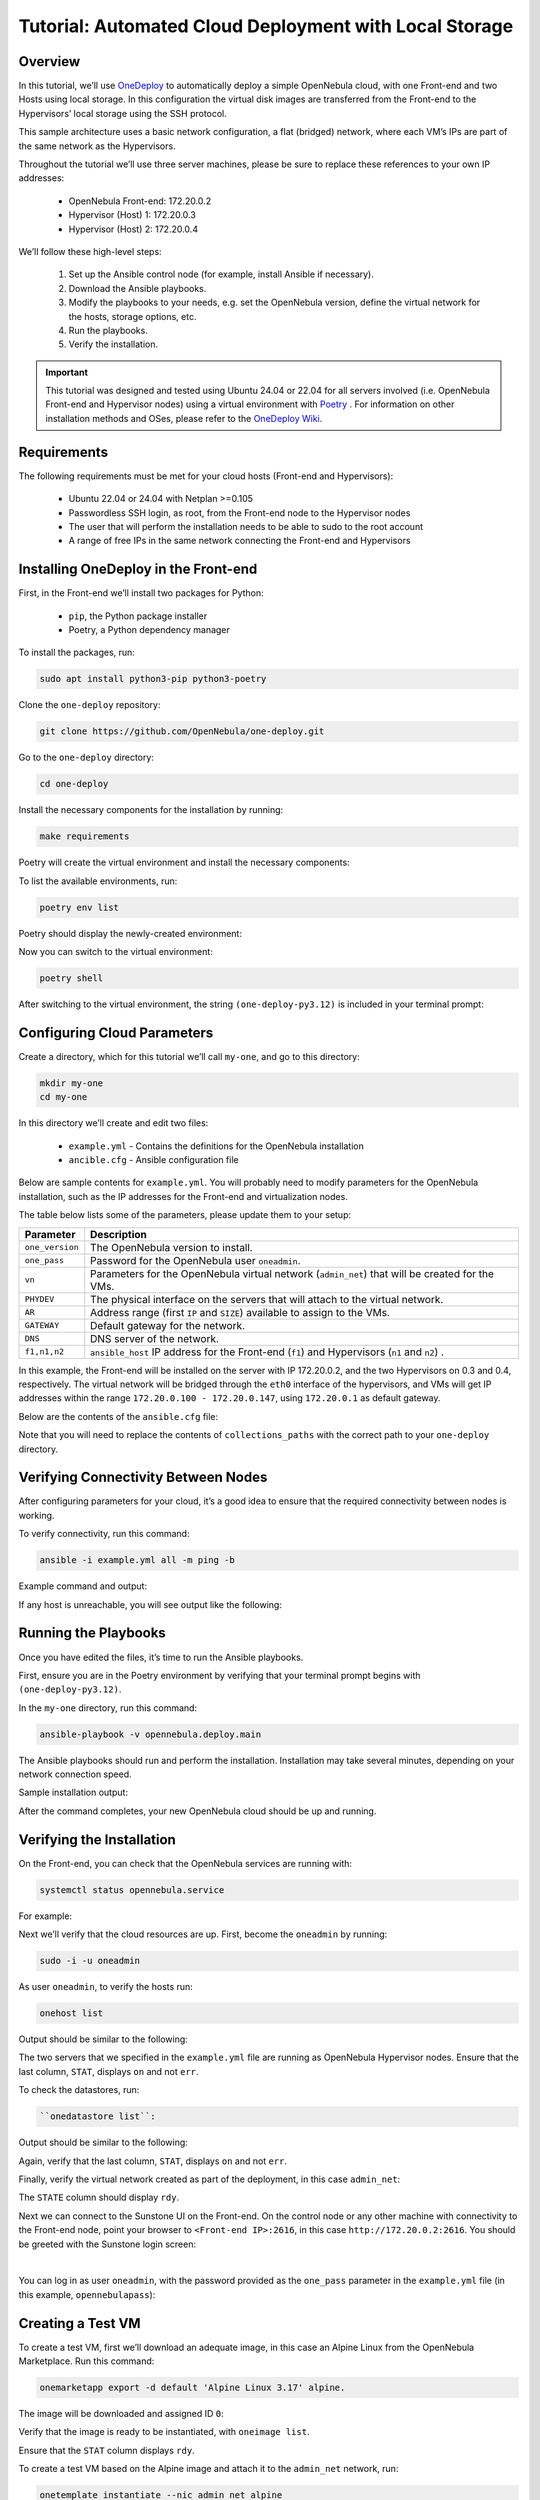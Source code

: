 .. _one_deploy_local:
.. _od_local:

=======================================================
Tutorial: Automated Cloud Deployment with Local Storage
=======================================================

Overview
^^^^^^^^^^^^^^^^^^^^^^

In this tutorial, we’ll use `OneDeploy <https://github.com/OpenNebula/one-deploy>`__ to automatically deploy a simple OpenNebula cloud, with one Front-end and two Hosts using local storage. In this configuration the virtual disk images are transferred from the Front-end to the Hypervisors’ local storage using the SSH protocol.

This sample architecture uses a basic network configuration, a flat (bridged) network, where each VM’s IPs are part of the same network as the Hypervisors.

.. image:: ../../images/one_deploy_arch_local.png
   :align: center

Throughout the tutorial we’ll use three server machines, please be sure to replace these references to your own IP addresses:

   * OpenNebula Front-end: 172.20.0.2
   * Hypervisor (Host) 1: 172.20.0.3
   * Hypervisor (Host) 2: 172.20.0.4

We’ll follow these high-level steps:

   #. Set up the Ansible control node (for example, install Ansible if necessary).
   #. Download the Ansible playbooks.
   #. Modify the playbooks to your needs, e.g. set the OpenNebula version, define the virtual network for the hosts, storage options, etc.
   #. Run the playbooks.
   #. Verify the installation.

.. important:: This tutorial was designed and tested using Ubuntu 24.04 or 22.04 for all servers involved (i.e. OpenNebula Front-end and Hypervisor nodes) using a virtual environment with `Poetry <https://python-poetry.org/>`__ . For information on other installation methods and OSes, please refer to the `OneDeploy Wiki <https://github.com/OpenNebula/one-deploy/wiki>`__.

Requirements
^^^^^^^^^^^^^^^^^^^^^^

The following requirements must be met for your cloud hosts (Front-end and Hypervisors):

   * Ubuntu 22.04 or 24.04 with Netplan >=0.105
   * Passwordless SSH login, as root, from the Front-end node to the Hypervisor nodes
   * The user that will perform the installation needs to be able to sudo to the root account
   * A range of free IPs in the same network connecting the Front-end and Hypervisors

Installing OneDeploy in the Front-end
^^^^^^^^^^^^^^^^^^^^^^^^^^^^^^^^^^^^^

First, in the Front-end we’ll install two packages for Python:

   * ``pip``, the Python package installer
   * Poetry, a Python dependency manager

To install the packages, run:

.. code::

   sudo apt install python3-pip python3-poetry

Clone the ``one-deploy`` repository:

.. code::

   git clone https://github.com/OpenNebula/one-deploy.git

Go to the ``one-deploy`` directory:

.. code::

   cd one-deploy

Install the necessary components for the installation by running:

.. code::

   make requirements

Poetry will create the virtual environment and install the necessary components:

.. prompt:: bash # auto

   front-end:~/one-deploy$ make requirements
   poetry update --directory /home/basedeployer/one-deploy/
   Creating virtualenv one-deploy-Yw-1D8Id-py3.12 in /home/basedeployer/.cache/pypoetry/virtualenvs
   Updating dependencies
   Resolving dependencies... (3.6s)
   
   Package operations: 40 installs, 0 updates, 0 removals
   
     - Installing attrs (24.2.0)
     - Installing pycparser (2.22)
     - Installing rpds-py (0.20.0)
     - Installing cffi (1.17.0)
     - Installing markupsafe (2.1.5)
     - Installing mdurl (0.1.2)
     - Installing referencing (0.35.1)
     - Installing cryptography (43.0.0)
     - Installing jinja2 (3.1.4)
     - Installing jsonschema-specifications (2023.12.1)
     - Installing markdown-it-py (3.0.0)
     - Installing packaging (24.1)
     - Installing pygments (2.18.0)
     - Installing pyyaml (6.0.2)
     - Installing resolvelib (1.0.1)
     - Installing ansible-core (2.15.12)
     - Installing bracex (2.5)


To list the available environments, run:

.. code::

   poetry env list

Poetry should display the newly-created environment:

.. prompt:: bash # auto

   front-end:~/one-deploy$ poetry env list
   one-deploy-Yw-1D8Id-py3.12 (Activated)

Now you can switch to the virtual environment:

.. code:: 

   poetry shell

After switching to the virtual environment, the string ``(one-deploy-py3.12)`` is included in your terminal prompt:

.. prompt:: bash # auto

   front-end:~/one-deploy$ poetry shell
   Spawning shell within /home/basedeployer/.cache/pypoetry/virtualenvs/one-deploy-Yw-1D8Id-py3.12
   front-end:~/one-deploy$ . /home/basedeployer/.cache/pypoetry/virtualenvs/one-deploy-Yw-1D8Id-py3.12/bin/activate
   (one-deploy-py3.12) front-end:~/one-deploy$

Configuring Cloud Parameters
^^^^^^^^^^^^^^^^^^^^^^^^^^^^^^^^^^^^^^^^

Create a directory, which for this tutorial we’ll call ``my-one``, and go to this directory:

.. code::

   mkdir my-one
   cd my-one

In this directory we’ll create and edit two files:

   * ``example.yml`` - Contains the definitions for the OpenNebula installation
   * ``ancible.cfg`` - Ansible configuration file

Below are sample contents for ``example.yml``. You will probably need to modify parameters for the OpenNebula installation, such as the IP addresses for the Front-end and virtualization nodes.

.. prompt:: bash # auto

   ---
   all:
     vars:
       ansible_user: root
       one_version: '6.10'
       one_pass: opennebulapass
       vn:
         admin_net:
           managed: true
           template:
             VN_MAD: bridge
             PHYDEV: eth0
             BRIDGE: br0
             AR:
               TYPE: IP4
               IP: 172.20.0.100
               SIZE: 48
             NETWORK_ADDRESS: 172.20.0.0
             NETWORK_MASK: 255.255.255.0
             GATEWAY: 172.20.0.1
             DNS: 1.1.1.1

   frontend:
     hosts:
       f1: { ansible_host: 172.20.0.2 }

   node:
     hosts:
       n1: { ansible_host: 172.20.0.3 }
       n2: { ansible_host: 172.20.0.4 }

The table below lists some of the parameters, please update them to your setup:

+-------------------+-------------------------------------------------------------------------------------------------+
| Parameter         | Description                                                                                     |
+===================+=================================================================================================+
| ``one_version``   | The OpenNebula version to install.                                                              |
+-------------------+-------------------------------------------------------------------------------------------------+
| ``one_pass``      | Password for the OpenNebula user ``oneadmin``.                                                  |
+-------------------+-------------------------------------------------------------------------------------------------+
| ``vn``            | Parameters for the OpenNebula virtual network (``admin_net``) that will be created for the VMs. |
+-------------------+-------------------------------------------------------------------------------------------------+
| ``PHYDEV``        | The physical interface on the servers that will attach to the virtual network.                  |
+-------------------+-------------------------------------------------------------------------------------------------+
| ``AR``            | Address range (first ``IP`` and ``SIZE``) available to assign to the VMs.                       |
+-------------------+-------------------------------------------------------------------------------------------------+
| ``GATEWAY``       | Default gateway for the network.                                                                |
+-------------------+-------------------------------------------------------------------------------------------------+
| ``DNS``           | DNS server of the network.                                                                      |
+-------------------+-------------------------------------------------------------------------------------------------+
| ``f1,n1,n2``      | ``ansible_host`` IP address for the Front-end (``f1``) and Hypervisors (``n1`` and ``n2``) .    |
+-------------------+-------------------------------------------------------------------------------------------------+

In this example, the Front-end will be installed on the server with IP 172.20.0.2, and the two Hypervisors on 0.3 and 0.4, respectively. The virtual network will be bridged through the ``eth0`` interface of the hypervisors, and VMs will get IP addresses within the range ``172.20.0.100 - 172.20.0.147``, using ``172.20.0.1`` as default gateway.

Below are the contents of the ``ansible.cfg`` file:

.. prompt:: bash # auto

   [defaults]
   inventory=./example.yml
   gathering=explicit
   host_key_checking=false
   display_skipped_hosts=true
   retry_files_enabled=false
   any_errors_fatal=true
   stdout_callback=yaml
   timeout=30
   collections_paths=/home/user/one-deploy/ansible_collections
   
   [ssh_connection]
   pipelining=true
   ssh_args=-q -o ControlMaster=auto -o ControlPersist=60s
   
   [privilege_escalation]
   become      = true
   become_user = root

Note that you will need to replace the contents of ``collections_paths`` with the correct path to your ``one-deploy`` directory.

Verifying Connectivity Between Nodes
^^^^^^^^^^^^^^^^^^^^^^^^^^^^^^^^^^^^^^^^

After configuring parameters for your cloud, it’s a good idea to ensure that the required connectivity between nodes is working.

To verify connectivity, run this command:

.. code::

   ansible -i example.yml all -m ping -b

Example command and output:

.. prompt:: bash # auto

   (one-deploy-py3.12) front-end:~/one-deploy$ ansible -i example.yml all -m ping -b 
   f1 | SUCCESS => {
       "ansible_facts": {
           "discovered_interpreter_python": "/usr/bin/python3"
       },
       "changed": false,
       "ping": "pong"
   }
   n2 | SUCCESS => {
       "ansible_facts": {
           "discovered_interpreter_python": "/usr/bin/python3"
       },
       "changed": false,
       "ping": "pong"
   }
   n1 | SUCCESS => {
       "ansible_facts": {
           "discovered_interpreter_python": "/usr/bin/python3"
       },
       "changed": false,
       "ping": "pong"
   }
   
If any host is unreachable, you will see output like the following:
   
.. prompt:: bash # auto

   n2 | UNREACHABLE! => {
       "changed": false,
       "msg": "Data could not be sent to remote host \"172.20.0.3\". Make sure this host can be reached over ssh: ",
       "unreachable": true
   }

Running the Playbooks
^^^^^^^^^^^^^^^^^^^^^^^^

Once you have edited the files, it’s time to run the Ansible playbooks.

First, ensure you are in the Poetry environment by verifying that your terminal prompt begins with ``(one-deploy-py3.12)``.

In the ``my-one`` directory, run this command:

.. code::

   ansible-playbook -v opennebula.deploy.main

The Ansible playbooks should run and perform the installation. Installation may take several minutes, depending on your network connection speed.

Sample installation output:

.. prompt:: bash # auto

   (one-deploy-py3.12) front-end:~/my-one$ ansible-playbook -v opennebula.deploy.main
   Using /home/basedeployer/my-one/ansible.cfg as config file
   running playbook inside collection opennebula.deploy
   [WARNING]: Could not match supplied host pattern, ignoring: bastion
   
   PLAY [bastion] *******************************************************************************************
   skipping: no hosts matched
   [WARNING]: Could not match supplied host pattern, ignoring: grafana
   [WARNING]: Could not match supplied host pattern, ignoring: mons
   [WARNING]: Could not match supplied host pattern, ignoring: mgrs
   [WARNING]: Could not match supplied host pattern, ignoring: osds
   
   PLAY [frontend,node,grafana,mons,mgrs,osds] **************************************************************
   
   TASK [opennebula.deploy.helper/python3 : Bootstrap python3 intepreter] ***********************************
   skipping: [f1] => changed=false 
     attempts: 1
     msg: /usr/bin/python3 exists, matching creates option
   skipping: [n2] => changed=false 
     attempts: 1
     msg: /usr/bin/python3 exists, matching creates option
   skipping: [n1] => changed=false 
     attempts: 1
     msg: /usr/bin/python3 exists, matching creates option
   
   ...
   
   TASK [opennebula.deploy.prometheus/server : Enable / Start / Restart Alertmanager service (NOW)] *********
   skipping: [f1] => changed=false 
     false_condition: features.prometheus | bool is true
     skip_reason: Conditional result was False
   
   PLAY [grafana] *******************************************************************************************
   skipping: no hosts matched
   
   PLAY RECAP ***********************************************************************************************
   f1                         : ok=84   changed=33   unreachable=0    failed=0    skipped=75   rescued=0    ignored=0   
   n1                         : ok=37   changed=12   unreachable=0    failed=0    skipped=57   rescued=0    ignored=0   
   n2                         : ok=37   changed=12   unreachable=0    failed=0    skipped=48   rescued=0    ignored=0

After the command completes, your new OpenNebula cloud should be up and running.

Verifying the Installation
^^^^^^^^^^^^^^^^^^^^^^^^^^^^^^^^^^

On the Front-end, you can check that the OpenNebula services are running with:

.. code::

   systemctl status opennebula.service

For example:

.. prompt:: bash # auto

   systemctl status opennebula.service
   ● opennebula.service - OpenNebula Cloud Controller Daemon
        Loaded: loaded (/usr/lib/systemd/system/opennebula.service; enabled; preset: enabled)
        Active: active (running) since Mon 2024-08-12 14:44:25 UTC; 1 day 6h ago
      Main PID: 7023 (oned)
         Tasks: 74 (limit: 9290)
        Memory: 503.9M (peak: 582.2M)
           CPU: 4min 13.617s
        CGroup: /system.slice/opennebula.service
                ├─7023 /usr/bin/oned -f
                ├─7050 ruby /usr/lib/one/mads/one_hm.rb -p 2101 -l 2102 -b 127.0.0.1
                ├─7074 ruby /usr/lib/one/mads/one_vmm_exec.rb -t 15 -r 0 kvm -p
                ├─7091 ruby /usr/lib/one/mads/one_vmm_exec.rb -t 15 -r 0 lxc
                ├─7108 ruby /usr/lib/one/mads/one_vmm_exec.rb -t 15 -r 0 kvm
                ├─7127 ruby /usr/lib/one/mads/one_tm.rb -t 15 -d dummy,lvm,shared,fs_lvm,fs_lvm_ssh,qcow2,ss>
                ├─7150 ruby /usr/lib/one/mads/one_auth_mad.rb --authn ssh,x509,ldap,server_cipher,server_x509
                ├─7165 ruby /usr/lib/one/mads/one_datastore.rb -t 15 -d dummy,fs,lvm,ceph,dev,iscsi_libvirt,>
                ├─7182 ruby /usr/lib/one/mads/one_market.rb -t 15 -m http,s3,one,linuxcontainers
                ├─7199 ruby /usr/lib/one/mads/one_ipam.rb -t 1 -i dummy,aws,equinix,vultr
                ├─7213 /usr/lib/one/mads/onemonitord "-c monitord.conf"
                ├─7230 ruby /usr/lib/one/mads/one_im_exec.rb -r 3 -t 15 -w 90 kvm
                ├─7243 ruby /usr/lib/one/mads/one_im_exec.rb -r 3 -t 15 -w 90 lxc
                └─7256 ruby /usr/lib/one/mads/one_im_exec.rb -r 3 -t 15 -w 90 qemu

Next we’ll verify that the cloud resources are up. First, become the ``oneadmin`` by running:

.. code::

   sudo -i -u oneadmin

As user ``oneadmin``, to verify the hosts run:

.. code::

   onehost list

Output should be similar to the following:

.. prompt:: bash # auto

   oneadmin@front-end:~$ onehost list
     ID NAME                                        CLUSTER    TVM      ALLOCATED_CPU      ALLOCATED_MEM STAT
      1 172.20.0.4                                  default      0       0 / 100 (0%)     0K / 1.9G (0%) on
      0 172.20.0.3                                  default      0       0 / 100 (0%)     0K / 1.9G (0%) on

The two servers that we specified in the ``example.yml`` file are running as OpenNebula Hypervisor nodes. Ensure that the last column, ``STAT``, displays ``on`` and not ``err``.

To check the datastores, run:

.. code::

   ``onedatastore list``:

Output should be similar to the following:

.. prompt:: bash # auto

   oneadmin@front-end:~$ onedatastore list
     ID NAME                                               SIZE AVA CLUSTERS IMAGES TYPE DS      TM      STAT
      2 files                                             57.1G 94% 0             0 fil  fs      ssh     on
      1 default                                           57.1G 94% 0             0 img  fs      ssh     on
      0 system                                                - -   0             0 sys  -       ssh     on

Again, verify that the last column, ``STAT``, displays ``on`` and not ``err``.

Finally, verify the virtual network created as part of the deployment, in this case ``admin_net``:

.. prompt:: bash # auto

   oneadmin@front-end:~$ onevnet list
     ID USER     GROUP    NAME                        CLUSTERS   BRIDGE          STATE       LEASES OUTD ERRO
      0 oneadmin oneadmin admin_net                   0          br0             rdy              3    0    0

The ``STATE`` column should display ``rdy``.

Next we can connect to the Sunstone UI on the Front-end. On the control node or any other machine with connectivity to the Front-end node, point your browser to ``<Front-end IP>:2616``, in this case ``http://172.20.0.2:2616``. You should be greeted with the Sunstone login screen:

.. image:: ../../images/sunstone_login_dark.png
   :align: center
   :scale: 60%

|

You can log in as user ``oneadmin``, with the password provided as the ``one_pass`` parameter in the ``example.yml`` file (in this example, ``opennebulapass``):

Creating a Test VM
^^^^^^^^^^^^^^^^^^^^

To create a test VM, first we’ll download an adequate image, in this case an Alpine Linux from the OpenNebula Marketplace. Run this command:

.. code::

   onemarketapp export -d default 'Alpine Linux 3.17' alpine.

The image will be downloaded and assigned ID ``0``:

.. prompt:: bash # auto

   oneadmin@front-end:~$ onemarketapp export -d default 'Alpine Linux 3.17' alpine
   IMAGE
       ID: 0
   VMTEMPLATE
       ID: 0

Verify that the image is ready to be instantiated, with ``oneimage list``.

.. prompt:: bash # auto

   oneadmin@front-end:~$ oneimage list
     ID USER     GROUP    NAME                                          DATASTORE     SIZE TYPE PER STAT RVMS
      0 oneadmin oneadmin alpine                                        default       256M OS    No rdy     0

Ensure that the ``STAT`` column displays ``rdy``. 

To create a test VM based on the Alpine image and attach it to the ``admin_net`` network, run:

.. code::

   onetemplate instantiate --nic admin_net alpine
   
The command should return the ID of the VM, in this case ``0``:

.. prompt:: bash # auto

   oneadmin@front-end:~$  onetemplate instantiate --nic admin_net alpine
   VM ID: 0

Wait a few moments for the VM to reach its running state. To verify that it is running, issue ``onevm list``:

.. prompt:: bash # auto

   oneadmin@front-end:~$ onevm list
     ID USER     GROUP    NAME                                 STAT  CPU     MEM HOST                           TIME
      0 oneadmin oneadmin alpine-0                             runn    1    128M 172.20.0.3                  0d 0h28

Ensure that the ``STAT`` column displays ``runn``.

Finally, verify that the VM is reachable on the network. Being the first VM deployed to the virtual network, this test VM will use the first IP available on the network, in this case ``172.20.0.100``. (Note that in the output of the command above, the IP listed is that of the Host where the VM runs, not the VM.)

You can run:

.. code::

   ping -c 3 172.20.0.100

.. prompt:: bash # auto

   oneadmin@front-end:~$ ping -c 3 172.20.0.100
   PING 172.20.0.100 (172.20.0.100) 56(84) bytes of data.
   64 bytes from 172.20.0.100: icmp_seq=1 ttl=64 time=0.203 ms
   64 bytes from 172.20.0.100: icmp_seq=2 ttl=64 time=0.404 ms
   64 bytes from 172.20.0.100: icmp_seq=3 ttl=64 time=0.304 ms

   --- 172.20.0.100 ping statistics ---
   3 packets transmitted, 3 received, 0% packet loss, time 2024ms
   rtt min/avg/max/mdev = 0.203/0.303/0.404/0.082 m

The VM is up and running. At this point, you have deployed a complete, fully functional OpenNebula cloud.

Summary of the Installation
^^^^^^^^^^^^^^^^^^^^^^^^^^^^

The installation in this tutorial follows the most basic OpenNebula cloud configuration. It creates a virtual network using a range of IPs already available on the physical network. Each VM in the cloud connects to this virtual network using the main network interface on the Hypervisor node where the VM is running.

You can also use automated deployment with more advanced network configurations, such as `VXLAN/EVPN <https://github.com/OpenNebula/one-deploy/wiki/arch_evpn>`__ or Virtual IPs (VIPs) for `High-Availability <https://github.com/OpenNebula/one-deploy/wiki/arch_ha>`__. For details on these and other configuration options, please refer to the `OneDeploy Wiki <https://github.com/OpenNebula/one-deploy/wiki>`__.

Next Steps
^^^^^^^^^^^^^^

The Ansible playbooks available in OneDeploy offer a full range of configuration options for your cloud. You can expand on the basic example provided in this tutorial by modifying the variables in the playbooks to define your configuration for Ceph storage, airgapped installations, HA and federated Front-ends, and other options. For details please refer to the `OneDepoy repository <https://github.com/OpenNebula/one-deploy>`__ and `Wiki <https://github.com/OpenNebula/one-deploy/wiki>`__.



